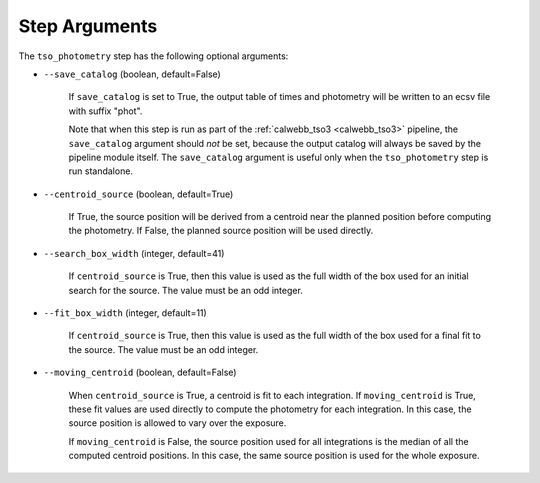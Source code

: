 Step Arguments
==============

The ``tso_photometry`` step has the following optional arguments:

*  ``--save_catalog`` (boolean, default=False)

    If ``save_catalog`` is set to True, the output table of times and photometry
    will be written to an ecsv file with suffix "phot".

    Note that when this step is run as part of the
    :ref:`calwebb_tso3 <calwebb_tso3>` pipeline,
    the ``save_catalog`` argument should *not* be set, because the output
    catalog will always be saved by the pipeline module itself.  The
    ``save_catalog`` argument is useful only when the ``tso_photometry`` step
    is run standalone.

* ``--centroid_source`` (boolean, default=True)

    If True, the source position will be derived from a centroid near the
    planned position before computing the photometry.  If False, the
    planned source position will be used directly.

* ``--search_box_width`` (integer, default=41)

    If ``centroid_source`` is True, then this value is used as the full width
    of the box used for an initial search for the source.  The value must be
    an odd integer.

* ``--fit_box_width`` (integer, default=11)

    If ``centroid_source`` is True, then this value is used as the full width
    of the box used for a final fit to the source.  The value must be
    an odd integer.

* ``--moving_centroid`` (boolean, default=False)

    When ``centroid_source`` is True, a centroid is fit to each integration.
    If ``moving_centroid`` is True, these fit values are used directly to compute
    the photometry for each integration. In this case, the source position is
    allowed to vary over the exposure.

    If ``moving_centroid`` is False, the source position used for all integrations
    is the median of all the computed centroid positions.  In this case, the same
    source position is used for the whole exposure.
